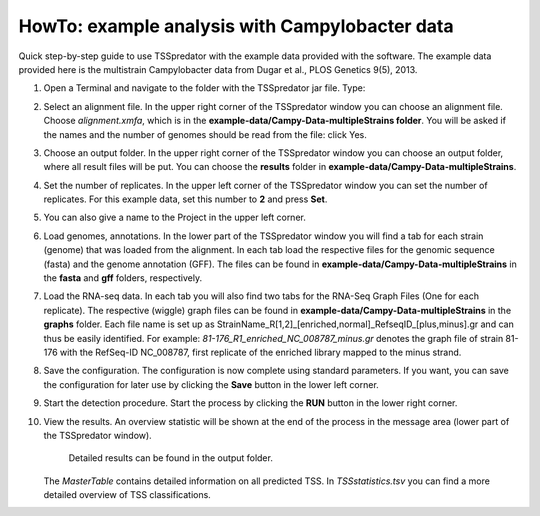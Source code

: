 HowTo: example analysis with Campylobacter data
================================================

Quick step-by-step guide to use TSSpredator with the example data provided with the software.
The example data provided here is the multistrain Campylobacter data from Dugar et al., PLOS Genetics 9(5), 2013.

1. Open a Terminal and navigate to the folder with the TSSpredator jar file. Type:

.. code-block:: console
   java -jar TSSpredator-1.1beta.jar
    
   You can also try to start TSSpredator by a double-click on the **TSSpredator-1.1beta.jar** file.
   You will be asked for the memory to be allocated.
   Click the big button for an automated selection or choose a value.
   (For the full example data (4 strains, 2 replicates each) it is recommended to start the software with at least 1GB RAM).
	You can now choose to load the config file called *Campy.config* that is provided and continue with step 8 or you continue with the following steps 2-7.
	If you want to use the config file you need to adjust the paths in the config file to the correct paths on your computer. This can easily be done with a text editor.
   
2. Select an alignment file.
   In the upper right corner of the TSSpredator window
   you can choose an alignment file.
   Choose *alignment.xmfa*, which is in the **example-data/Campy-Data-multipleStrains folder**.
   You will be asked if the names and the number of genomes
   should be read from the file: click Yes.
   
3. Choose an output folder.
   In the upper right corner of the TSSpredator window
   you can choose an output folder,
   where all result files will be put.
   You can choose the **results** folder in **example-data/Campy-Data-multipleStrains**.
   
4. Set the number of replicates.
   In the upper left corner of the TSSpredator window
   you can set the number of replicates.
   For this example data, set this number to **2** and press **Set**.
   
5. You can also give a name to the Project in the upper left corner.

6. Load genomes, annotations.
   In the lower part of the TSSpredator window you will find a tab
   for each strain (genome) that was loaded from the alignment.
   In each tab load the respective files for the genomic sequence (fasta)
   and the genome annotation (GFF).
   The files can be found in **example-data/Campy-Data-multipleStrains** in the **fasta** and **gff** folders, respectively.
   
7. Load the RNA-seq data.
   In each tab you will also find two tabs for the RNA-Seq Graph Files
   (One for each replicate).
   The respective (wiggle) graph files can be found in **example-data/Campy-Data-multipleStrains**
   in the **graphs** folder.
   Each file name is set up as
   StrainName_R[1,2]_[enriched,normal]_RefseqID_[plus,minus].gr
   and can thus be easily identified.
   For example: *81-176_R1_enriched_NC_008787_minus.gr* denotes the graph file
   of strain 81-176 with the RefSeq-ID NC_008787, first replicate of the enriched library
   mapped to the minus strand.
   
8. Save the configuration.
   The configuration is now complete using standard parameters.
   If you want, you can save the configuration for later use
   by clicking the **Save** button in the lower left corner.
   
9. Start the detection procedure.
   Start the process by clicking the **RUN** button
   in the lower right corner.
   
10. View the results.
    An overview statistic will be shown at the end of the process
    in the message area (lower part of the TSSpredator window).
	Detailed results can be found in the output folder.
    The *MasterTable* contains detailed information on all predicted TSS.
    In *TSSstatistics.tsv* you can find a more detailed overview
    of TSS classifications.


